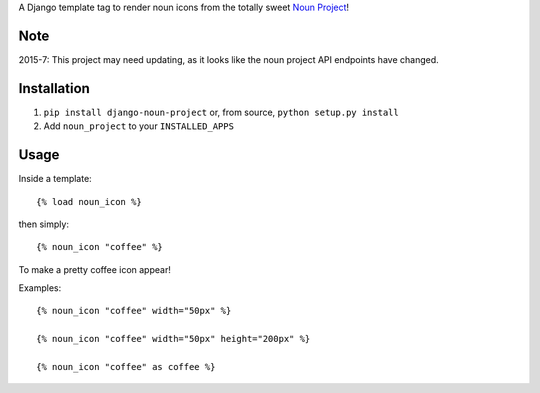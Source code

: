 A Django template tag to render noun icons from the totally sweet `Noun Project <http://thenounproject.com>`_!

.. image:: http://mathburritos.org/misc/icons_for_github.png

Note
====

2015-7: This project may need updating, as it looks like the noun project API endpoints have changed.

Installation
============

1. ``pip install django-noun-project`` or, from source, ``python setup.py install``
2. Add ``noun_project`` to your ``INSTALLED_APPS``

Usage
=====

Inside a template::

    {% load noun_icon %}

then simply::

    {% noun_icon "coffee" %}

To make a pretty coffee icon appear!

Examples::

    {% noun_icon "coffee" width="50px" %}

    {% noun_icon "coffee" width="50px" height="200px" %}

    {% noun_icon "coffee" as coffee %}
